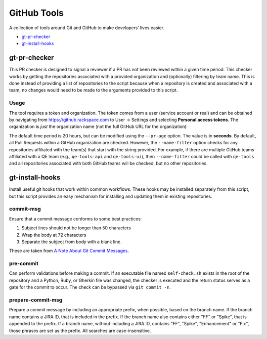 GitHub Tools
============

A collection of tools around Git and GitHub to make developers' lives easier.

- `gt-pr-checker`_
- `gt-install-hooks`_

gt-pr-checker
-------------

This PR checker is designed to signal a reviewer if a PR has not been reviewed within a given time
period. This checker works by getting the repositories associated with a provided organization and
(optionally) filtering by team name. This is done instead of providing a list of repositories to
the script because when a repository is created and associated with a team, no changes would need
to be made to the arguments provided to this script.

Usage
~~~~~

The tool requires a token and organization. The token comes from a user (service account or real)
and can be obtained by navigating from https://github.rackspace.com to User -> Settings and
selecting **Personal access tokens**. The organization is *just* the organization name (not the
full GitHub URL for the organization)

The default time period is 20 hours, but can be modified using the ``--pr-age`` option. The value
is in **seconds**. By default, all Pull Requests within a GitHub organization are checked. However,
the ``--name-filter`` option checks for any repositories affiliated with the team(s) that start
with the string provided. For example, if there are multiple GitHub teams affiliated with a QE
team (e.g., ``qe-tools-api`` and ``qe-tools-ui``), then ``--name-filter`` could be called with
``qe-tools`` and all repositories associated with both GitHub teams will be checked, but no other
repositories.

gt-install-hooks
----------------

Install useful git hooks that work within common workflows. These hooks may be installed separately from this script, but this script provides an easy mechanism for installing and updating them in existing repositories.

commit-msg
~~~~~~~~~~

Ensure that a commit message conforms to some best practices:

#. Subject lines should not be longer than 50 characters
#. Wrap the body at 72 characters
#. Separate the subject from body with a blank line.

These are taken from `A Note About Git Commit Messages`_.

pre-commit
~~~~~~~~~~

Can perform validations before making a commit. If an executable file named ``self-check.sh`` exists in the root of the repository and a Python, Ruby, or Gherkin file was changed, the checker is executed and the return status serves as a gate for the commit to occur. The check can be bypassed via ``git commit -n``.

prepare-commit-msg
~~~~~~~~~~~~~~~~~~

Prepare a commit message by including an appropriate prefix, when possible, based on the branch name. If the branch name contains a JIRA ID, that is included in the prefix. If the branch name also contains either "FF" or "Spike", that is appended to the prefix. If a branch name, without including a JIRA ID, contains "FF", "Spike", "Enhancement" or "Fix", those phrases are set as the prefix. All searches are case-insensitive.

.. _`A Note About Git Commit Messages`: https://tbaggery.com/2008/04/19/a-note-about-git-commit-messages.html
